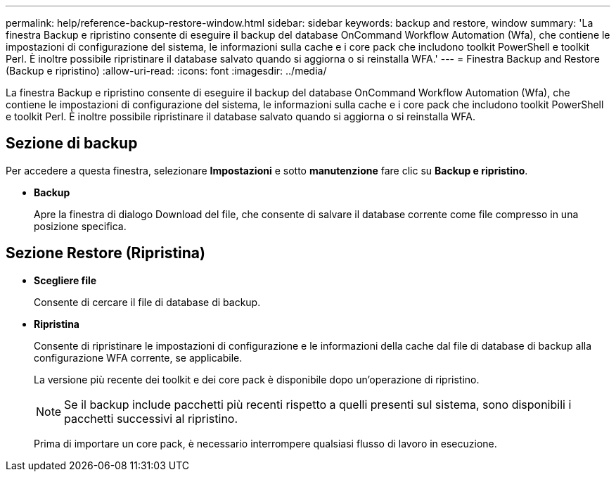 ---
permalink: help/reference-backup-restore-window.html 
sidebar: sidebar 
keywords: backup and restore, window 
summary: 'La finestra Backup e ripristino consente di eseguire il backup del database OnCommand Workflow Automation (Wfa), che contiene le impostazioni di configurazione del sistema, le informazioni sulla cache e i core pack che includono toolkit PowerShell e toolkit Perl. È inoltre possibile ripristinare il database salvato quando si aggiorna o si reinstalla WFA.' 
---
= Finestra Backup and Restore (Backup e ripristino)
:allow-uri-read: 
:icons: font
:imagesdir: ../media/


[role="lead"]
La finestra Backup e ripristino consente di eseguire il backup del database OnCommand Workflow Automation (Wfa), che contiene le impostazioni di configurazione del sistema, le informazioni sulla cache e i core pack che includono toolkit PowerShell e toolkit Perl. È inoltre possibile ripristinare il database salvato quando si aggiorna o si reinstalla WFA.



== Sezione di backup

Per accedere a questa finestra, selezionare *Impostazioni* e sotto *manutenzione* fare clic su *Backup e ripristino*.

* *Backup*
+
Apre la finestra di dialogo Download del file, che consente di salvare il database corrente come file compresso in una posizione specifica.





== Sezione Restore (Ripristina)

* *Scegliere file*
+
Consente di cercare il file di database di backup.

* *Ripristina*
+
Consente di ripristinare le impostazioni di configurazione e le informazioni della cache dal file di database di backup alla configurazione WFA corrente, se applicabile.

+
La versione più recente dei toolkit e dei core pack è disponibile dopo un'operazione di ripristino.

+

NOTE: Se il backup include pacchetti più recenti rispetto a quelli presenti sul sistema, sono disponibili i pacchetti successivi al ripristino.

+
Prima di importare un core pack, è necessario interrompere qualsiasi flusso di lavoro in esecuzione.


